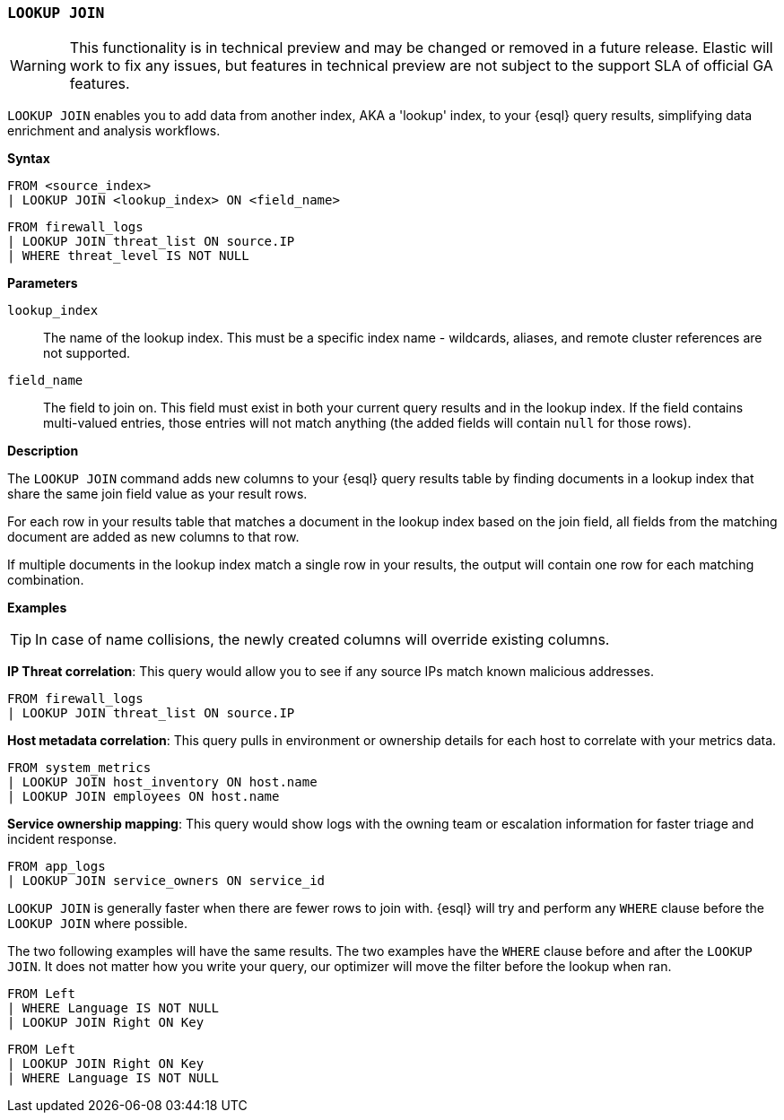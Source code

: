 [discrete]
[[esql-lookup-join]]
=== `LOOKUP JOIN`

[WARNING]
==== 
This functionality is in technical preview and may be
changed or removed in a future release. Elastic will work to fix any
issues, but features in technical preview are not subject to the support
SLA of official GA features.
====
`LOOKUP JOIN` enables you to add data from another index, AKA a 'lookup'
index, to your {esql} query results, simplifying data enrichment
and analysis workflows.

*Syntax*

....
FROM <source_index>
| LOOKUP JOIN <lookup_index> ON <field_name>
....

[source,esql]
----
FROM firewall_logs
| LOOKUP JOIN threat_list ON source.IP
| WHERE threat_level IS NOT NULL
----

*Parameters*

`lookup_index`::
The name of the lookup index. This must be a specific index name - wildcards, aliases, and remote cluster
references are not supported.

`field_name`:: 
The field to join on. This field must exist
in both your current query results and in the lookup index. If the field
contains multi-valued entries, those entries will not match anything
(the added fields will contain `null` for those rows).

*Description*

The `LOOKUP JOIN` command adds new columns to your {esql} query
results table by finding documents in a lookup index that share the same
join field value as your result rows.

For each row in your results table that matches a document in the lookup
index based on the join field, all fields from the matching document are
added as new columns to that row.

If multiple documents in the lookup index match a single row in your
results, the output will contain one row for each matching combination.

*Examples*

[TIP]
====
In case of name collisions, the newly created columns will override existing columns.
====

*IP Threat correlation*: This query would allow you to see if any source
IPs match known malicious addresses.

[source,esql]
----
FROM firewall_logs
| LOOKUP JOIN threat_list ON source.IP
----

*Host metadata correlation*: This query pulls in environment or
ownership details for each host to correlate with your metrics data.

[source,esql]
----
FROM system_metrics
| LOOKUP JOIN host_inventory ON host.name
| LOOKUP JOIN employees ON host.name
----

*Service ownership mapping*: This query would show logs with the owning
team or escalation information for faster triage and incident response.

[source,esql]
----
FROM app_logs
| LOOKUP JOIN service_owners ON service_id
----

`LOOKUP JOIN` is generally faster when there are fewer rows to join
with. {esql} will try and perform any `WHERE` clause before the
`LOOKUP JOIN` where possible.

The two following examples will have the same results. The two examples
have the `WHERE` clause before and after the `LOOKUP JOIN`. It does not
matter how you write your query, our optimizer will move the filter
before the lookup when ran.

[source,esql]
----
FROM Left
| WHERE Language IS NOT NULL
| LOOKUP JOIN Right ON Key
----

[source,esql]
----
FROM Left
| LOOKUP JOIN Right ON Key
| WHERE Language IS NOT NULL 
----
